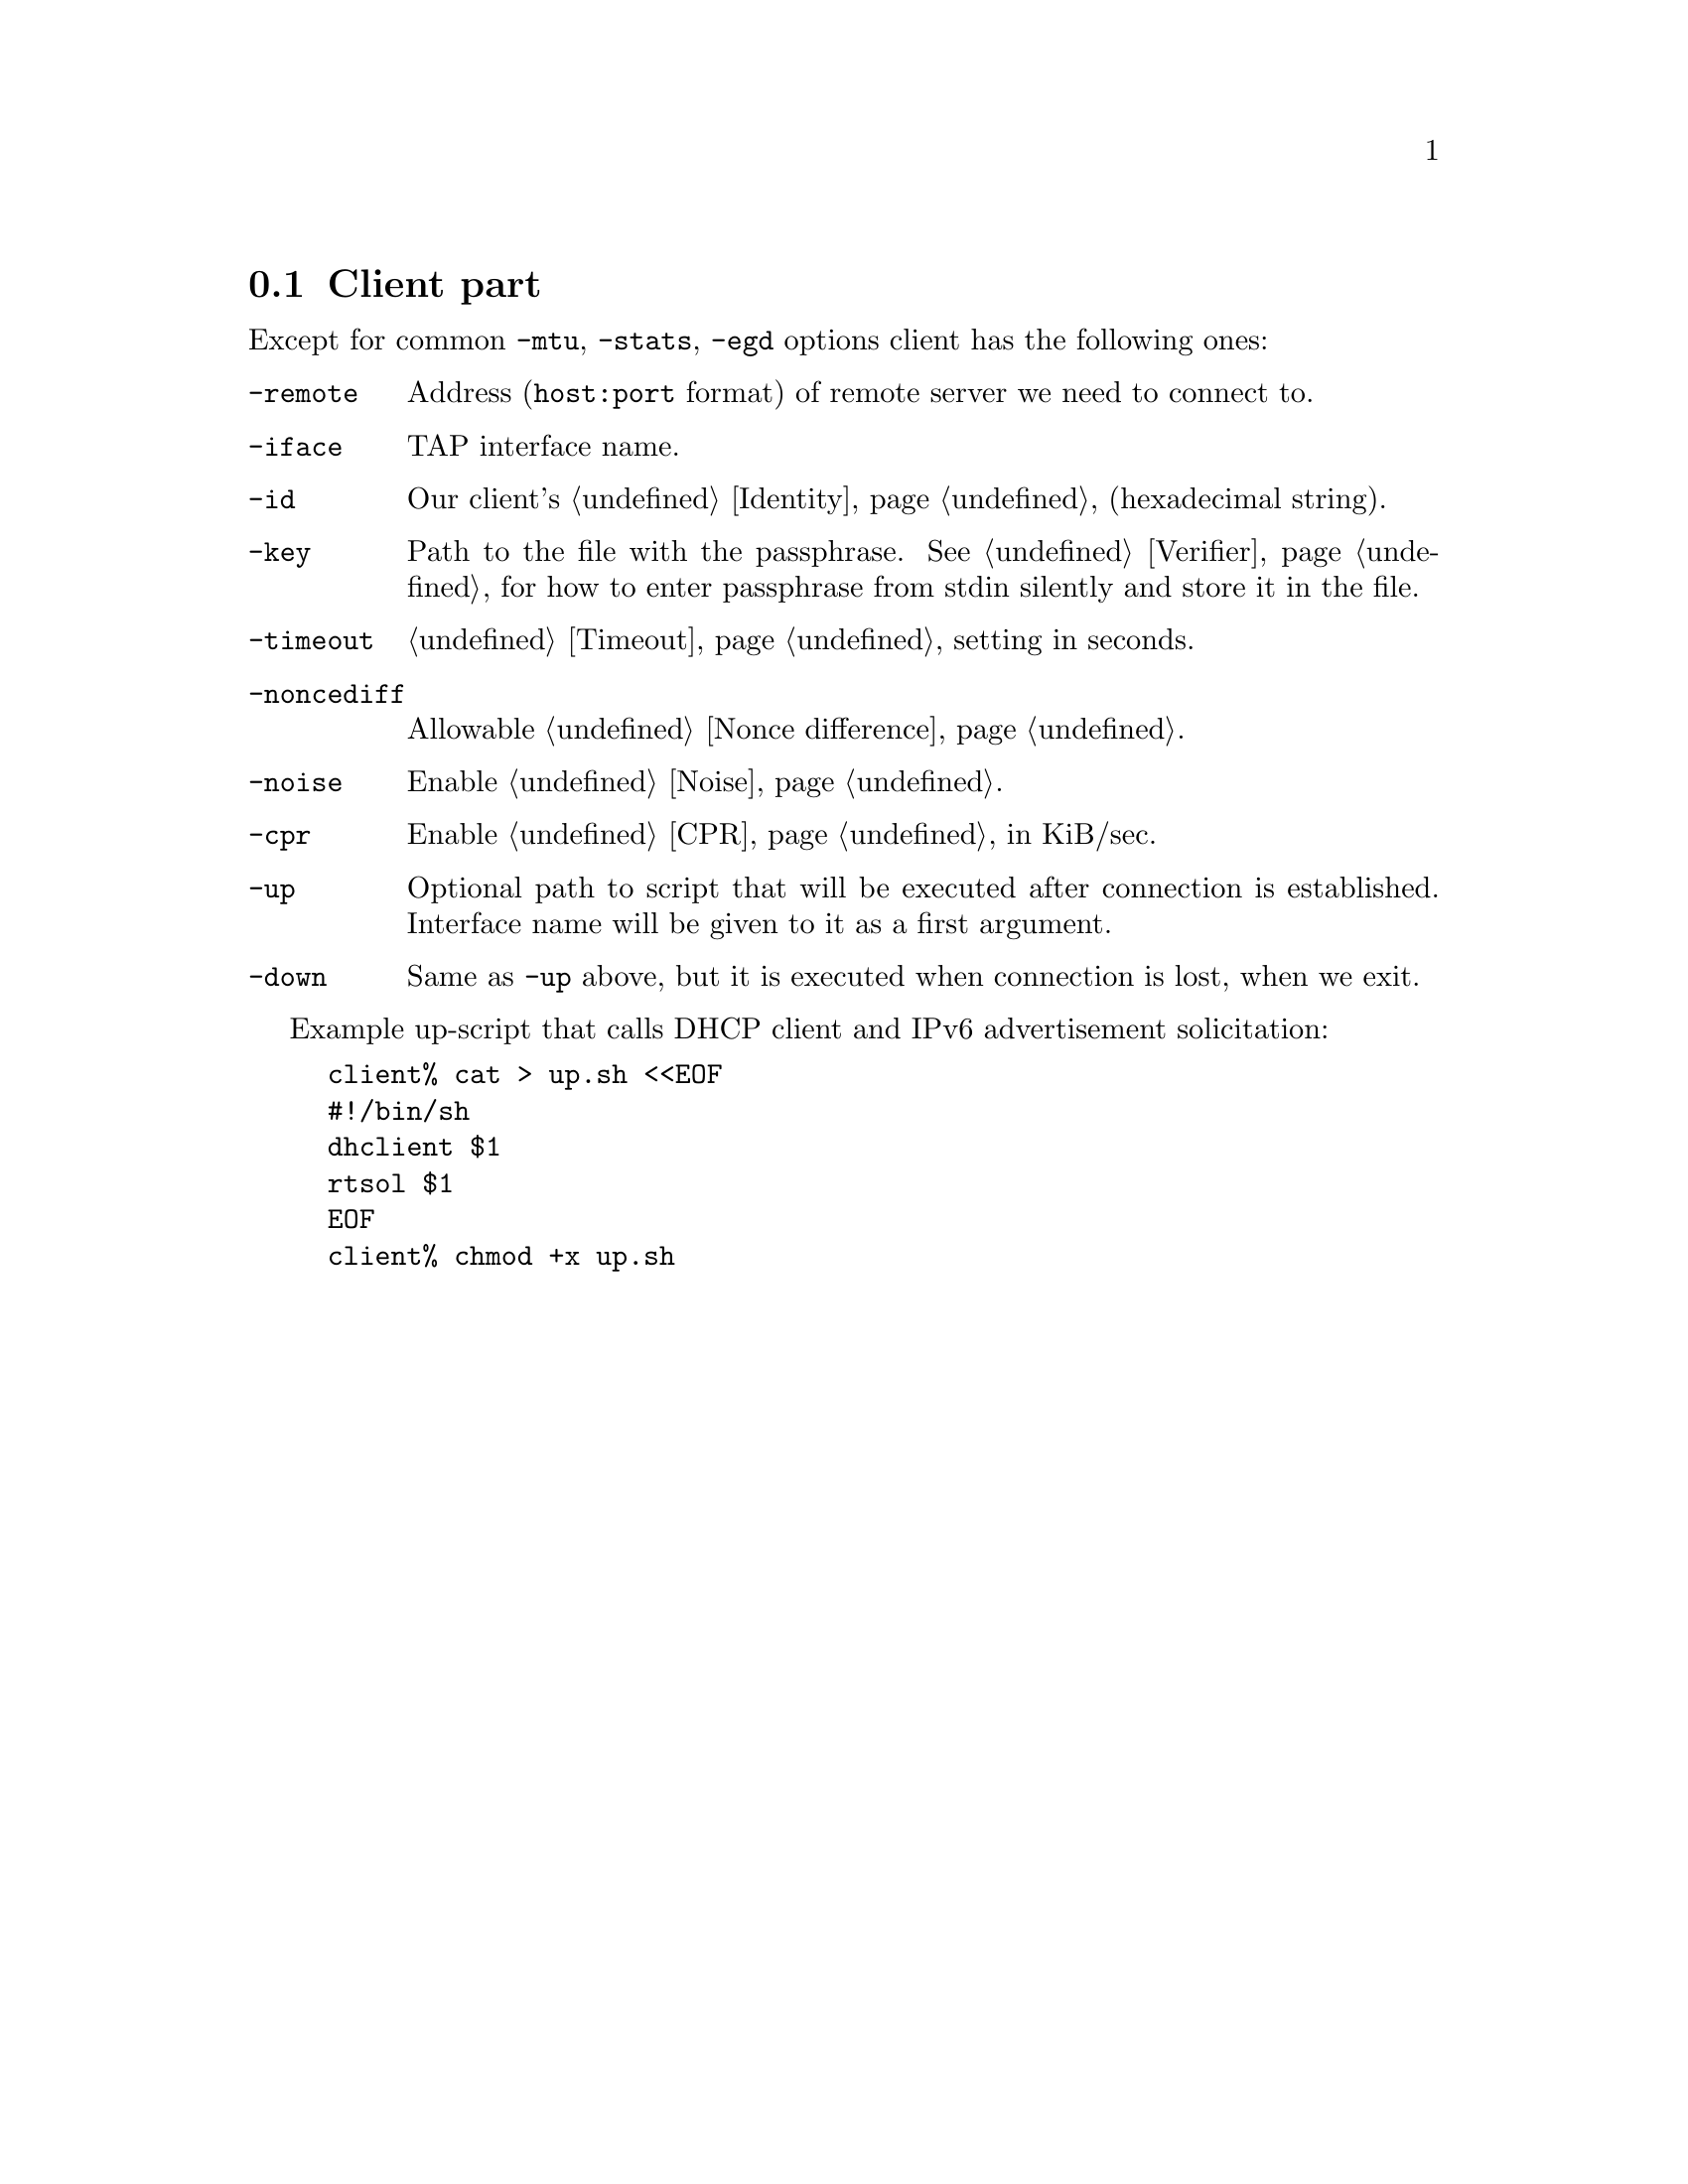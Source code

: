 @node Client part
@section Client part

Except for common @code{-mtu}, @code{-stats}, @code{-egd} options client
has the following ones:

@table @code

@item -remote
Address (@code{host:port} format) of remote server we need to connect to.

@item -iface
TAP interface name.

@item -id
Our client's @ref{Identity} (hexadecimal string).

@item -key
Path to the file with the passphrase. See @ref{Verifier} for
how to enter passphrase from stdin silently and store it in the file.

@item -timeout
@ref{Timeout} setting in seconds.

@item -noncediff
Allowable @ref{Nonce difference}.

@item -noise
Enable @ref{Noise}.

@item -cpr
Enable @ref{CPR} in KiB/sec.

@item -up
Optional path to script that will be executed after connection is
established. Interface name will be given to it as a first argument.

@item -down
Same as @code{-up} above, but it is executed when connection is lost,
when we exit.

@end table

Example up-script that calls DHCP client and IPv6 advertisement
solicitation:

@example
client% cat > up.sh <<EOF
#!/bin/sh
dhclient $1
rtsol $1
EOF
client% chmod +x up.sh
@end example
